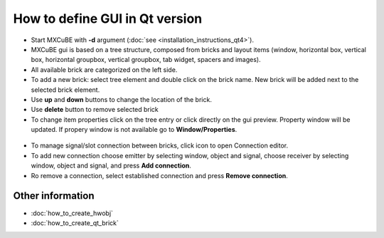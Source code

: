 How to define GUI in Qt version
###############################

* Start MXCuBE with **-d** argument (:doc:`see <installation_instructions_qt4>`).
* MXCuBE gui is based on a tree structure, composed from bricks and layout items (window, horizontal box, vertical box, horizontal groupbox, vertical groupbox, tab widget, spacers and images).
* All available brick are categorized on the left side.
* To add a new brick: select tree element and double click on the brick name. New brick will be added next to the selected brick element.
* Use **up** and **down** buttons to change the location of the brick.
* Use **delete** button to remove selected brick
* To change item properties click on the tree entry or click directly on the gui preview. Property window will be updated. If propery window is not available go to **Window/Properties**.

.. figure:: images/qt_gui_builder.png
   :scale: 50 %
   :alt: qt_gui_builder

* To manage signal/slot connection between bricks, click icon to open Connection editor.
* To add new connection choose emitter by selecting  window, object and signal, choose receiver by selecting window, object and signal, and press **Add connection**.
* Ro remove a connection, select established connection and press **Remove connection**.

.. figure:: images/qt_signals_slots.png
   :scale: 60 %
   :alt: qt_signals_slots


Other information
*****************

* :doc:`how_to_create_hwobj`
* :doc:`how_to_create_qt_brick`
